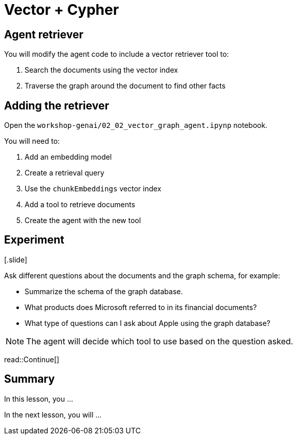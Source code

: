 = Vector + Cypher
:type: lesson
:order: 3

[.slide]
== Agent retriever

You will modify the agent code to include a vector retriever tool to:

. Search the documents using the vector index
. Traverse the graph around the document to find other facts

[.slide]
== Adding the retriever

Open the `workshop-genai/02_02_vector_graph_agent.ipynp` notebook.

You will need to:

. Add an embedding model
. Create a retrieval query
. Use the `chunkEmbeddings` vector index
. Add a tool to retrieve documents
. Create the agent with the new tool 

.[.slide]
== Experiment

Ask different questions about the documents and the graph schema, for example:

* Summarize the schema of the graph database.
* What products does Microsoft referred to in its financial documents?
* What type of questions can I ask about Apple using the graph database?

[NOTE]
The agent will decide which tool to use based on the question asked.

read::Continue[]

[.summary]
== Summary

In this lesson, you ...

In the next lesson, you will ...

